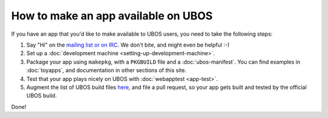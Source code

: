 How to make an app available on UBOS
====================================

If you have an app that you'd like to make available to UBOS users, you need to
take the following steps:

#. Say "Hi" on the `mailing list or on IRC </community/>`_. We don't bite, and might even be
   helpful :-)

#. Set up a :doc:`development machine <setting-up-development-machine>`.

#. Package your app using ``makepkg``, with a ``PKGBUILD`` file and a
   :doc:`ubos-manifest`. You can find examples in :doc:`toyapps`, and documentation
   in other sections of this site.

#. Test that your app plays nicely on UBOS with :doc:`webapptest <app-test>`.

#. Augment the list of UBOS build files `here <https://github.com/uboslinux/ubos-buildconfig/tree/master/hl/us>`_,
   and file a pull request, so your app gets built and tested by the official UBOS build.

Done!
